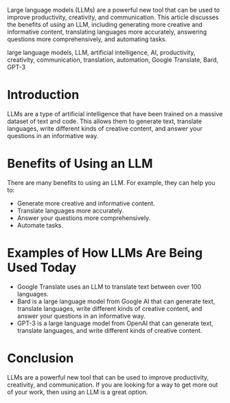 # Title: The Benefits of Using a Large Language Model

#+DESCRIPTION:

Large language models (LLMs) are a powerful new tool that can be used to improve productivity, creativity, and communication. This article discusses the benefits of using an LLM, including generating more creative and informative content, translating languages more accurately, answering questions more comprehensively, and automating tasks.

#+KEYWORDS:

large language models, LLM, artificial intelligence, AI, productivity, creativity, communication, translation, automation, Google Translate, Bard, GPT-3

* Introduction

LLMs are a type of artificial intelligence that have been trained on a massive dataset of text and code. This allows them to generate text, translate languages, write different kinds of creative content, and answer your questions in an informative way.

* Benefits of Using an LLM

There are many benefits to using an LLM. For example, they can help you to:

- Generate more creative and informative content.
- Translate languages more accurately.
- Answer your questions more comprehensively.
- Automate tasks.

* Examples of How LLMs Are Being Used Today

- Google Translate uses an LLM to translate text between over 100 languages.
- Bard is a large language model from Google AI that can generate text, translate languages, write different kinds of creative content, and answer your questions in an informative way.
- GPT-3 is a large language model from OpenAI that can generate text, translate languages, and write different kinds of creative content.

* Conclusion

LLMs are a powerful new tool that can be used to improve productivity, creativity, and communication. If you are looking for a way to get more out of your work, then using an LLM is a great option.
